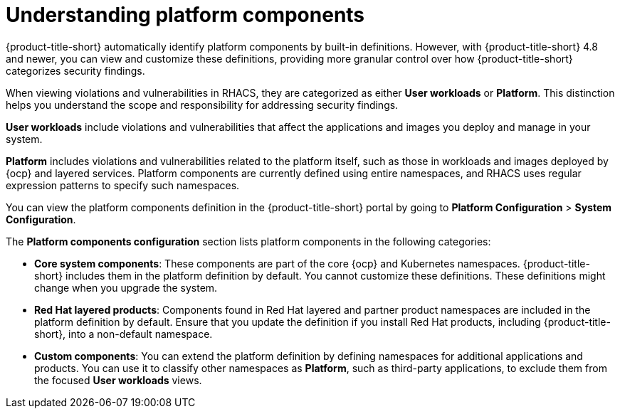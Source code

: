 // Module included in the following assemblies:
//
// * configuration/customizing-platform-components.adoc
:_mod-docs-content-type: CONCEPT
[id="understanding-platform-components_{context}"]
= Understanding platform components

{product-title-short} automatically identify platform components by built-in definitions. However, with {product-title-short} 4.8 and newer, you can view and customize these definitions, providing more granular control over how {product-title-short} categorizes security findings.

When viewing violations and vulnerabilities in RHACS, they are categorized as either **User workloads** or **Platform**. This distinction helps you understand the scope and responsibility for addressing security findings.

**User workloads** include violations and vulnerabilities that affect the applications and images you deploy and manage in your system.

**Platform** includes violations and vulnerabilities related to the platform itself, such as those in workloads and images deployed by {ocp} and layered services. Platform components are currently defined using entire namespaces, and RHACS uses regular expression patterns to specify such namespaces.

You can view the platform components definition in the {product-title-short} portal by going to **Platform Configuration** > **System Configuration**.

The **Platform components configuration** section lists platform components in the following categories:

* **Core system components**: These components are part of the core {ocp} and Kubernetes namespaces. {product-title-short} includes them in the platform definition by default. You cannot customize these definitions. These definitions might change when you upgrade the system.
* **Red{nbsp}Hat layered products**: Components found in Red{nbsp}Hat layered and partner product namespaces are included in the platform definition by default. Ensure that you update the definition if you install Red{nbsp}Hat products, including {product-title-short}, into a non-default namespace.
* **Custom components**: You can extend the platform definition by defining namespaces for additional applications and products. You can use it to classify other namespaces as **Platform**, such as third-party applications, to exclude them from the focused **User workloads** views.
